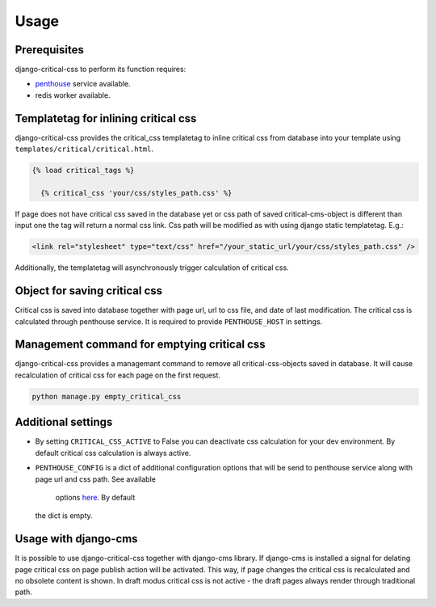 Usage
=====

Prerequisites
-------------

django-critical-css to perform its function requires:

* `penthouse <https://www.npmjs.com/package/penthouse/>`_ service available.
* redis worker available.


Templatetag for inlining critical css
-------------------------------------

django-critical-css provides the critical_css templatetag to inline critical css
from database into your template using ``templates/critical/critical.html``.

.. code-block:: text

    {% load critical_tags %}

      {% critical_css 'your/css/styles_path.css' %}

If page does not have critical css saved in the database yet or css path of saved
critical-cms-object is different than input one the tag will return a normal css link.
Css path will be modified as with using django static templatetag. E.g.:

.. code-block:: text

    <link rel="stylesheet" type="text/css" href="/your_static_url/your/css/styles_path.css" />

Additionally, the templatetag will asynchronously trigger calculation of critical css.


Object for saving critical css
------------------------------

Critical css is saved into database together with page url, url to css file,
and date of last modification. The critical css is calculated through
penthouse service. It is required to provide ``PENTHOUSE_HOST`` in settings.


Management command for emptying critical css
--------------------------------------------

django-critical-css provides a managemant command to remove all critical-css-objects
saved in database. It will cause recalculation of critical css for each page
on the first request.

.. code-block:: text

    python manage.py empty_critical_css


Additional settings
-------------------

* By setting ``CRITICAL_CSS_ACTIVE`` to False you can deactivate css calculation
  for your dev environment. By default critical css calculation is always active.
* ``PENTHOUSE_CONFIG`` is a dict of additional configuration options that will
  be send to penthouse service along with page url and css path. See available
	options `here <http://www.phpied.com/css-and-the-critical-path/>`_. By default
  the dict is empty.


Usage with django-cms
---------------------

It is possible to use django-critical-css together with django-cms library.
If django-cms is installed a signal for delating page critical css on page
publish action will be activated. This way, if page changes the critical css
is recalculated and no obsolete content is shown. In draft modus critical css
is not active - the draft pages always render through traditional path.
